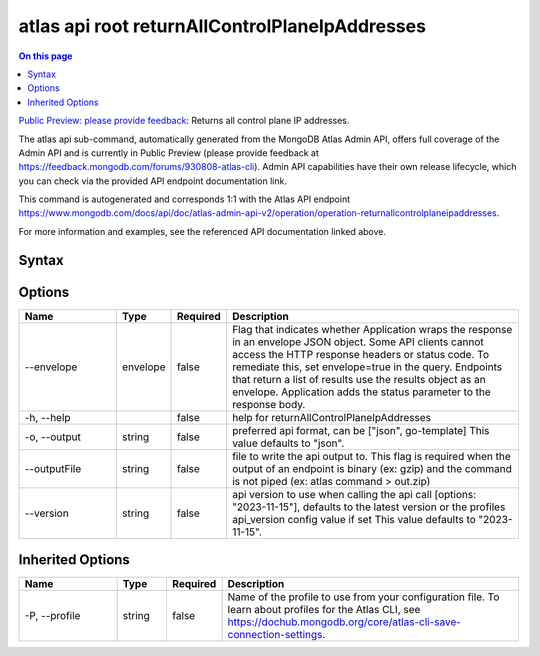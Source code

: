 .. _atlas-api-root-returnAllControlPlaneIpAddresses:

===============================================
atlas api root returnAllControlPlaneIpAddresses
===============================================

.. default-domain:: mongodb

.. contents:: On this page
   :local:
   :backlinks: none
   :depth: 1
   :class: singlecol

`Public Preview: please provide feedback <https://feedback.mongodb.com/forums/930808-atlas-cli>`_: Returns all control plane IP addresses.

The atlas api sub-command, automatically generated from the MongoDB Atlas Admin API, offers full coverage of the Admin API and is currently in Public Preview (please provide feedback at https://feedback.mongodb.com/forums/930808-atlas-cli).
Admin API capabilities have their own release lifecycle, which you can check via the provided API endpoint documentation link.

This command is autogenerated and corresponds 1:1 with the Atlas API endpoint `https://www.mongodb.com/docs/api/doc/atlas-admin-api-v2/operation/operation-returnallcontrolplaneipaddresses <https://www.mongodb.com/docs/api/doc/atlas-admin-api-v2/operation/operation-returnallcontrolplaneipaddresses>`__.

For more information and examples, see the referenced API documentation linked above.

Syntax
------

.. code-block::
   :caption: Command Syntax

   atlas api root returnAllControlPlaneIpAddresses [options]

.. Code end marker, please don't delete this comment

Options
-------

.. list-table::
   :header-rows: 1
   :widths: 20 10 10 60

   * - Name
     - Type
     - Required
     - Description
   * - --envelope
     - envelope
     - false
     - Flag that indicates whether Application wraps the response in an envelope JSON object. Some API clients cannot access the HTTP response headers or status code. To remediate this, set envelope=true in the query. Endpoints that return a list of results use the results object as an envelope. Application adds the status parameter to the response body.
   * - -h, --help
     - 
     - false
     - help for returnAllControlPlaneIpAddresses
   * - -o, --output
     - string
     - false
     - preferred api format, can be ["json", go-template] This value defaults to "json".
   * - --outputFile
     - string
     - false
     - file to write the api output to. This flag is required when the output of an endpoint is binary (ex: gzip) and the command is not piped (ex: atlas command > out.zip)
   * - --version
     - string
     - false
     - api version to use when calling the api call [options: "2023-11-15"], defaults to the latest version or the profiles api_version config value if set This value defaults to "2023-11-15".

Inherited Options
-----------------

.. list-table::
   :header-rows: 1
   :widths: 20 10 10 60

   * - Name
     - Type
     - Required
     - Description
   * - -P, --profile
     - string
     - false
     - Name of the profile to use from your configuration file. To learn about profiles for the Atlas CLI, see `https://dochub.mongodb.org/core/atlas-cli-save-connection-settings <https://dochub.mongodb.org/core/atlas-cli-save-connection-settings>`__.

